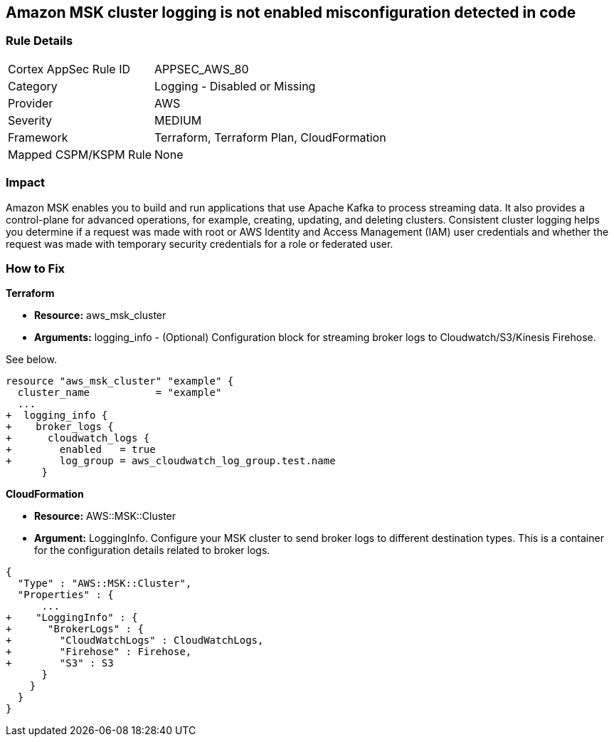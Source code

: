 == Amazon MSK cluster logging is not enabled misconfiguration detected in code


=== Rule Details

[cols="1,2"]
|===
|Cortex AppSec Rule ID |APPSEC_AWS_80
|Category |Logging - Disabled or Missing
|Provider |AWS
|Severity |MEDIUM
|Framework |Terraform, Terraform Plan, CloudFormation
|Mapped CSPM/KSPM Rule |None
|===
 



=== Impact
Amazon MSK enables you to build and run applications that use Apache Kafka to process streaming data.
It also provides a control-plane for advanced operations, for example, creating, updating, and deleting clusters.
Consistent cluster logging helps you determine if a  request was made with root or AWS Identity and Access Management (IAM) user credentials and whether the request was made with temporary security credentials for a role or federated user.


=== How to Fix


*Terraform* 


* *Resource:* aws_msk_cluster
* *Arguments:* logging_info - (Optional) Configuration block for streaming broker logs to Cloudwatch/S3/Kinesis Firehose.

See below.


[source,go]
----
resource "aws_msk_cluster" "example" {
  cluster_name           = "example"
  ...
+  logging_info {
+    broker_logs {
+      cloudwatch_logs {
+        enabled   = true
+        log_group = aws_cloudwatch_log_group.test.name
      }
----


*CloudFormation* 


* *Resource:* AWS::MSK::Cluster
* *Argument:* LoggingInfo.
Configure your MSK cluster to send broker logs to different destination types.
This is a container for the configuration details related to broker logs.


[source,go]
----
{
  "Type" : "AWS::MSK::Cluster",
  "Properties" : {
      ...
+    "LoggingInfo" : {
+      "BrokerLogs" : {
+        "CloudWatchLogs" : CloudWatchLogs,
+        "Firehose" : Firehose,
+        "S3" : S3
      }
    }
  }
}
----
